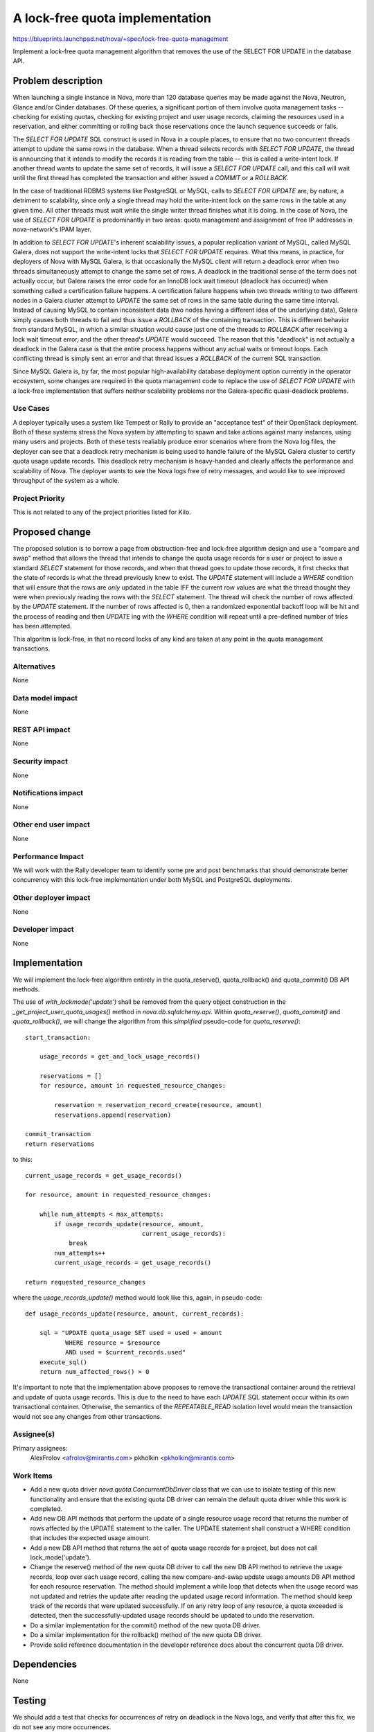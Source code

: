 ..
 This work is licensed under a Creative Commons Attribution 3.0 Unported
 License.

 http://creativecommons.org/licenses/by/3.0/legalcode

================================
A lock-free quota implementation
================================

https://blueprints.launchpad.net/nova/+spec/lock-free-quota-management

Implement a lock-free quota management algorithm that removes the use of
the SELECT FOR UPDATE in the database API.

Problem description
===================

When launching a single instance in Nova, more than 120 database queries may
be made against the Nova, Neutron, Glance and/or Cinder databases. Of these
queries, a significant portion of them involve quota management tasks --
checking for existing quotas, checking for existing project and user usage
records, claiming the resources used in a reservation, and either committing
or rolling back those reservations once the launch sequence succeeds or fails.

The `SELECT FOR UPDATE` SQL construct is used in Nova in a couple places, to
ensure that no two concurrent threads attempt to update the same rows in the
database. When a thread selects records with `SELECT FOR UPDATE`, the thread
is announcing that it intends to modify the records it is reading from the
table -- this is called a write-intent lock. If another thread wants to update
the same set of records, it will issue a `SELECT FOR UPDATE` call, and this
call will wait until the first thread has completed the transaction and
either issued a `COMMIT` or a `ROLLBACK`.

In the case of traditional RDBMS systems like PostgreSQL or MySQL, calls to
`SELECT FOR UPDATE` are, by nature, a detriment to scalability, since only
a single thread may hold the write-intent lock on the same rows in the table
at any given time. All other threads must wait while the single writer thread
finishes what it is doing. In the case of Nova, the use of `SELECT FOR UPDATE`
is predominantly in two areas: quota management and assignment of free IP
addresses in nova-network's IPAM layer.

In addition to `SELECT FOR UPDATE`'s inherent scalability issues, a popular
replication variant of MySQL, called MySQL Galera, does not support the
write-intent locks that `SELECT FOR UPDATE` requires. What this means, in
practice, for deployers of Nova with MySQL Galera, is that occasionally the
MySQL client will return a deadlock error when two threads simultaneously
attempt to change the same set of rows. A deadlock in the traditional sense
of the term does not actually occur, but Galera raises the error code for
an InnoDB lock wait timeout (deadlock has occurred) when something called a
certification failure happens. A certification failure happens when two
threads writing to two different nodes in a Galera cluster attempt to
`UPDATE` the same set of rows in the same table during the same time interval.
Instead of causing MySQL to contain inconsistent data (two nodes having a
different idea of the underlying data), Galera simply causes both threads to
fail and thus issue a `ROLLBACK` of the containing transaction. This is
different behavior from standard MySQL, in which a similar situation would
cause just one of the threads to `ROLLBACK` after receiving a lock wait
timeout error, and the other thread's `UPDATE` would succeed. The reason that
this "deadlock" is not actually a deadlock in the Galera case is that the
entire process happens without any actual waits or timeout loops. Each
conflicting thread is simply sent an error and that thread issues a
`ROLLBACK` of the current SQL transaction.

Since MySQL Galera is, by far, the most popular high-availability database
deployment option currently in the operator ecosystem, some changes are
required in the quota management code to replace the use of
`SELECT FOR UPDATE` with a lock-free implementation that suffers neither
scalability problems nor the Galera-specific quasi-deadlock problems.

Use Cases
---------

A deployer typically uses a system like Tempest or Rally to provide an
"acceptance test" of their OpenStack deployment. Both of these systems stress
the Nova system by attempting to spawn and take actions against many instances,
using many users and projects. Both of these tests realiably produce error
scenarios where from the Nova log files, the deployer can see that a deadlock
retry mechanism is being used to handle failure of the MySQL Galera cluster to
certify quota usage update records. This deadlock retry mechanism is
heavy-handed and clearly affects the performance and scalability of Nova. The
deployer wants to see the Nova logs free of retry messages, and would like to
see improved throughput of the system as a whole.

Project Priority
----------------

This is not related to any of the project priorities listed for Kilo.

Proposed change
===============

The proposed solution is to borrow a page from obstruction-free and lock-free
algorithm design and use a "compare and swap" method that allows the thread
that intends to change the quota usage records for a user or project to issue
a standard `SELECT` statement for those records, and when that thread goes
to update those records, it first checks that the state of records is what
the thread previously knew to exist. The `UPDATE` statement will include a
`WHERE` condition that will ensure that the rows are *only* updated in the
table IFF the current row values are what the thread thought they were when
previously reading the rows with the `SELECT` statement. The thread will
check the number of rows affected by the `UPDATE` statement. If the number of
rows affected is 0, then a randomized exponential backoff loop will be hit and
the process of reading and then `UPDATE` ing with the `WHERE` condition will
repeat until a pre-defined number of tries has been attempted.

This algoritm is lock-free, in that no record locks of any kind are taken at
any point in the quota management transactions.

Alternatives
------------

None

Data model impact
-----------------
None

REST API impact
---------------
None

Security impact
---------------
None

Notifications impact
--------------------
None

Other end user impact
---------------------
None

Performance Impact
------------------

We will work with the Rally developer team to identify some pre and post
benchmarks that should demonstrate better concurrency with this lock-free
implementation under both MySQL and PostgreSQL deployments.

Other deployer impact
---------------------
None

Developer impact
----------------
None

Implementation
==============

We will implement the lock-free algorithm entirely in the quota_reserve(),
quota_rollback() and quota_commit() DB API methods.

The use of `with_lockmode('update')` shall be removed from the query object
construction in the `_get_project_user_quota_usages()` method in
`nova.db.sqlalchemy.api`. Within `quota_reserve()`, `quota_commit()` and
`quota_rollback()`, we will change the algorithm from this *simplified*
pseudo-code for `quota_reserve()`::

    start_transaction:

        usage_records = get_and_lock_usage_records()

        reservations = []
        for resource, amount in requested_resource_changes:

            reservation = reservation_record_create(resource, amount)
            reservations.append(reservation)

    commit_transaction
    return reservations

to this::

    current_usage_records = get_usage_records()

    for resource, amount in requested_resource_changes:

        while num_attempts < max_attempts:
            if usage_records_update(resource, amount,
                                    current_usage_records):
                break
            num_attempts++
            current_usage_records = get_usage_records()

    return requested_resource_changes

where the `usage_records_update()` method would look like this, again,
in pseudo-code::

    def usage_records_update(resource, amount, current_records):

        sql = "UPDATE quota_usage SET used = used + amount
               WHERE resource = $resource
               AND used = $current_records.used"
        execute_sql()
        return num_affected_rows() > 0

It's important to note that the implementation above proposes to remove the
transactional container around the retrieval and update of quota usage records.
This is due to the need to have each `UPDATE` SQL statement occur within its
own transactional container. Otherwise, the semantics of the `REPEATABLE_READ`
isolation level would mean the transaction would not see any changes from other
transactions.

Assignee(s)
-----------

Primary assignees:
  AlexFrolov <afrolov@mirantis.com>
  pkholkin <pkholkin@mirantis.com>

Work Items
----------

* Add a new quota driver `nova.quota.ConcurrentDbDriver` class that we can use
  to isolate testing of this new functionality and ensure that the existing
  quota DB driver can remain the default quota driver while this work is
  completed.

* Add new DB API methods that perform the update of a single resource usage
  record that returns the number of rows affected by the UPDATE statement to
  the caller. The UPDATE statement shall construct a WHERE condition that
  includes the expected usage amount.

* Add a new DB API method that returns the set of quota usage records for
  a project, but does not call lock_mode('update').

* Change the reserve() method of the new quota DB driver to call the new DB
  API method to retrieve the usage records, loop over each usage record,
  calling the new compare-and-swap update usage amounts DB API method for
  each resource reservation. The method should implement a while loop
  that detects when the usage record was not updated and retries the update
  after reading the updated usage record information. The method should keep
  track of the records that were updated successfully. If on any retry loop
  of any resource, a quota exceeded is detected, then the successfully-updated
  usage records should be updated to undo the reservation.

* Do a similar implementation for the commit() method of the new quota DB
  driver.

* Do a similar implementation for the rollback() method of the new quota DB
  driver.

* Provide solid reference documentation in the developer reference docs about
  the concurrent quota DB driver.

Dependencies
============
None

Testing
=======
We should add a test that checks for occurrences of retry on deadlock in the
Nova logs, and verify that after this fix, we do not see any more occurrences.

Documentation Impact
====================
None

References
==========

A relevant mailing list thread about the strategy of retries:

http://lists.openstack.org/pipermail/openstack-dev/2014-November/050935.html
http://lists.openstack.org/pipermail/openstack-dev/2014-November/051300.html
